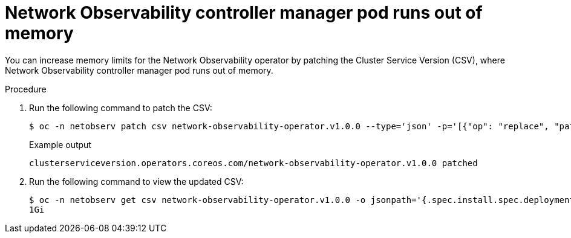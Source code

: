 // Module included in the following assemblies:
//
// * networking/network_observability/troubleshooting-network-observability.adoc

:_mod-docs-content-type: PROCEDURE
[id="controller-manager-pod-runs-out-of-memory_{context}"]
= Network Observability controller manager pod runs out of memory

You can increase memory limits for the Network Observability operator by patching the Cluster Service Version (CSV), where Network Observability controller manager pod runs out of memory.

.Procedure

. Run the following command to patch the CSV:
+
[source,terminal]
----
$ oc -n netobserv patch csv network-observability-operator.v1.0.0 --type='json' -p='[{"op": "replace", "path":"/spec/install/spec/deployments/0/spec/template/spec/containers/0/resources/limits/memory", value: "1Gi"}]'
----
+
.Example output
----
clusterserviceversion.operators.coreos.com/network-observability-operator.v1.0.0 patched
----

. Run the following command to view the updated CSV:
+
[source,terminal]
----
$ oc -n netobserv get csv network-observability-operator.v1.0.0 -o jsonpath='{.spec.install.spec.deployments[0].spec.template.spec.containers[0].resources.limits.memory}'
1Gi
----